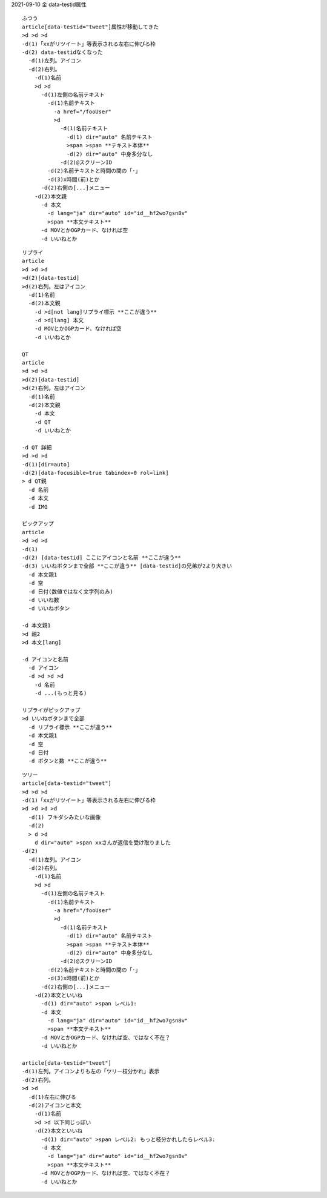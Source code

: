 
2021-09-10 金 data-testid属性

::

  ふつう
  article[data-testid="tweet"]属性が移動してきた
  >d >d >d
  -d(1)「xxがリツイート」等表示される左右に伸びる枠
  -d(2) data-testidなくなった
    -d(1)左列。アイコン
    -d(2)右列。
      -d(1)名前
      >d >d
        -d(1)左側の名前テキスト
          -d(1)名前テキスト
            -a href="/fooUser"
            >d
              -d(1)名前テキスト
                -d(1) dir="auto" 名前テキスト
                >span >span **テキスト本体**
                -d(2) dir="auto" 中身多分なし
              -d(2)@スクリーンID
          -d(2)名前テキストと時間の間の「·」
          -d(3)x時間(前)とか
        -d(2)右側の[...]メニュー
      -d(2)本文親
        -d 本文
          -d lang="ja" dir="auto" id="id__hf2wo7gsn8v"
          >span **本文テキスト**
        -d MOVとかOGPカード、なければ空
        -d いいねとか

::

  リプライ
  article
  >d >d >d
  >d(2)[data-testid]
  >d(2)右列。左はアイコン
    -d(1)名前
    -d(2)本文親
      -d >d[not lang]リプライ標示 **ここが違う**
      -d >d[lang] 本文
      -d MOVとかOGPカード、なければ空
      -d いいねとか

  QT
  article
  >d >d >d
  >d(2)[data-testid]
  >d(2)右列。左はアイコン
    -d(1)名前
    -d(2)本文親
      -d 本文
      -d QT
      -d いいねとか

  -d QT 詳細
  >d >d >d
  -d(1)[dir=auto]
  -d(2)[data-focusible=true tabindex=0 rol=link]
  > d QT親
    -d 名前
    -d 本文
    -d IMG

  ピックアップ
  article
  >d >d >d
  -d(1)
  -d(2) [data-testid] ここにアイコンと名前 **ここが違う**
  -d(3) いいねボタンまで全部 **ここが違う** [data-testid]の兄弟が2より大きい
    -d 本文親1
    -d 空
    -d 日付(数値ではなく文字列のみ)
    -d いいね数
    -d いいねボタン

  -d 本文親1
  >d 親2
  >d 本文[lang]

  -d アイコンと名前
    -d アイコン
    -d >d >d >d
      -d 名前
      -d ...(もっと見る)

  リプライがピックアップ
  >d いいねボタンまで全部
    -d リプライ標示 **ここが違う**
    -d 本文親1
    -d 空
    -d 日付
    -d ボタンと数 **ここが違う**

::

  ツリー
  article[data-testid="tweet"]
  >d >d >d
  -d(1)「xxがリツイート」等表示される左右に伸びる枠
  >d >d >d >d
    -d(1) フキダシみたいな画像
    -d(2)
    > d >d
      d dir="auto" >span xxさんが返信を受け取りました
  -d(2)
    -d(1)左列。アイコン
    -d(2)右列。
      -d(1)名前
      >d >d
        -d(1)左側の名前テキスト
          -d(1)名前テキスト
            -a href="/fooUser"
            >d
              -d(1)名前テキスト
                -d(1) dir="auto" 名前テキスト
                >span >span **テキスト本体**
                -d(2) dir="auto" 中身多分なし
              -d(2)@スクリーンID
          -d(2)名前テキストと時間の間の「·」
          -d(3)x時間(前)とか
        -d(2)右側の[...]メニュー
      -d(2)本文といいね
        -d(1) dir="auto" >span レベル1:
        -d 本文
          -d lang="ja" dir="auto" id="id__hf2wo7gsn8v"
          >span **本文テキスト**
        -d MOVとかOGPカード、なければ空、ではなく不在？
        -d いいねとか

  article[data-testid="tweet"]
  -d(1)左列。アイコンよりも左の「ツリー枝分かれ」表示
  -d(2)右列。
  >d >d
    -d(1)左右に伸びる
    -d(2)アイコンと本文
      -d(1)名前
      >d >d 以下同じっぽい
      -d(2)本文といいね
        -d(1) dir="auto" >span レベル2: もっと枝分かれしたらレベル3:
        -d 本文
          -d lang="ja" dir="auto" id="id__hf2wo7gsn8v"
          >span **本文テキスト**
        -d MOVとかOGPカード、なければ空、ではなく不在？
        -d いいねとか


